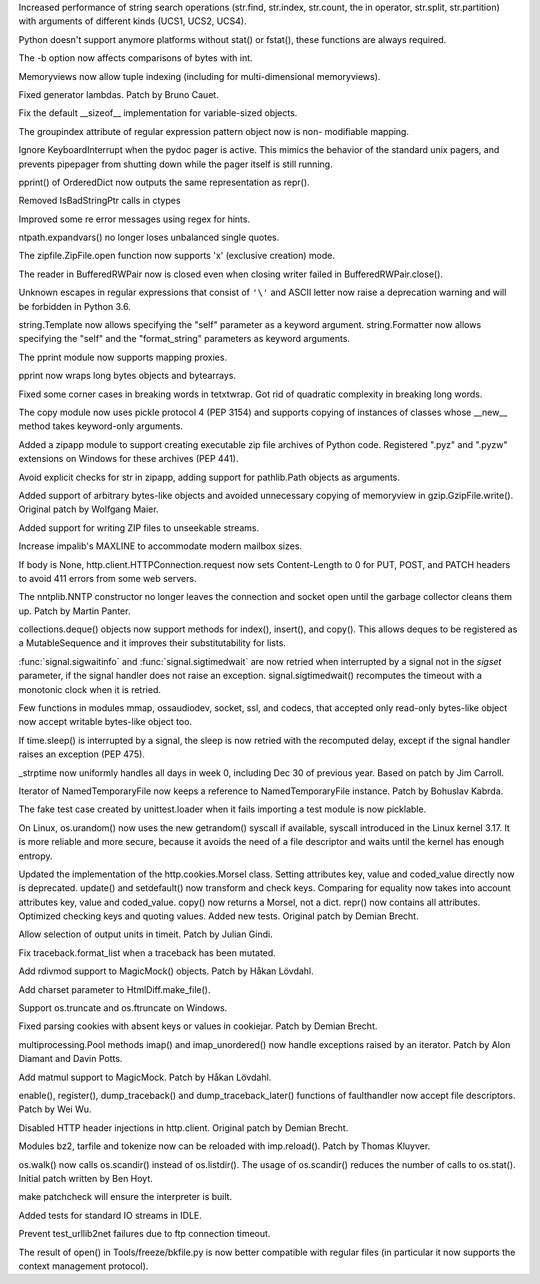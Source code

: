 .. bpo: 23573
.. date: 8004
.. nonce: ZpM4D-
.. release date: 2015-03-28
.. section: Core and Builtins

Increased performance of string search operations (str.find, str.index,
str.count, the in operator, str.split, str.partition) with arguments of
different kinds (UCS1, UCS2, UCS4).

..

.. bpo: 23753
.. date: 8003
.. nonce: CREjLC
.. section: Core and Builtins

Python doesn't support anymore platforms without stat() or fstat(), these
functions are always required.

..

.. bpo: 23681
.. date: 8002
.. nonce: kh02TF
.. section: Core and Builtins

The -b option now affects comparisons of bytes with int.

..

.. bpo: 23632
.. date: 8001
.. nonce: UVdIZY
.. section: Core and Builtins

Memoryviews now allow tuple indexing (including for multi-dimensional
memoryviews).

..

.. bpo: 23192
.. date: 8000
.. nonce: QKqdow
.. section: Core and Builtins

Fixed generator lambdas.  Patch by Bruno Cauet.

..

.. bpo: 23629
.. date: 7999
.. nonce: r9Mt2C
.. section: Core and Builtins

Fix the default __sizeof__ implementation for variable-sized objects.

..

.. bpo: 14260
.. date: 7998
.. nonce: b5M04V
.. section: Library

The groupindex attribute of regular expression pattern object now is non-
modifiable mapping.

..

.. bpo: 23792
.. date: 7997
.. nonce: Kfm9-f
.. section: Library

Ignore KeyboardInterrupt when the pydoc pager is active. This mimics the
behavior of the standard unix pagers, and prevents pipepager from shutting
down while the pager itself is still running.

..

.. bpo: 23775
.. date: 7996
.. nonce: xKGrSQ
.. section: Library

pprint() of OrderedDict now outputs the same representation as repr().

..

.. bpo: 23765
.. date: 7995
.. nonce: 2ta_C4
.. section: Library

Removed IsBadStringPtr calls in ctypes

..

.. bpo: 22364
.. date: 7994
.. nonce: ejtoKl
.. section: Library

Improved some re error messages using regex for hints.

..

.. bpo: 23742
.. date: 7993
.. nonce: _EkAIa
.. section: Library

ntpath.expandvars() no longer loses unbalanced single quotes.

..

.. bpo: 21717
.. date: 7992
.. nonce: pKndpx
.. section: Library

The zipfile.ZipFile.open function now supports 'x' (exclusive creation)
mode.

..

.. bpo: 21802
.. date: 7991
.. nonce: ygSM2A
.. section: Library

The reader in BufferedRWPair now is closed even when closing writer failed
in BufferedRWPair.close().

..

.. bpo: 23622
.. date: 7990
.. nonce: 9-ZRqj
.. section: Library

Unknown escapes in regular expressions that consist of ``'\'`` and ASCII
letter now raise a deprecation warning and will be forbidden in Python 3.6.

..

.. bpo: 23671
.. date: 7989
.. nonce: zWPm-a
.. section: Library

string.Template now allows specifying the "self" parameter as a keyword
argument.  string.Formatter now allows specifying the "self" and the
"format_string" parameters as keyword arguments.

..

.. bpo: 23502
.. date: 7988
.. nonce: AH20IQ
.. section: Library

The pprint module now supports mapping proxies.

..

.. bpo: 17530
.. date: 7987
.. nonce: PUp8rL
.. section: Library

pprint now wraps long bytes objects and bytearrays.

..

.. bpo: 22687
.. date: 7986
.. nonce: zEJPd9
.. section: Library

Fixed some corner cases in breaking words in tetxtwrap. Got rid of quadratic
complexity in breaking long words.

..

.. bpo: 4727
.. date: 7985
.. nonce: iDQSpi
.. section: Library

The copy module now uses pickle protocol 4 (PEP 3154) and supports copying
of instances of classes whose __new__ method takes keyword-only arguments.

..

.. bpo: 23491
.. date: 7984
.. nonce: P_WKrt
.. section: Library

Added a zipapp module to support creating executable zip file archives of
Python code. Registered ".pyz" and ".pyzw" extensions on Windows for these
archives (PEP 441).

..

.. bpo: 23657
.. date: 7983
.. nonce: y1OaV-
.. section: Library

Avoid explicit checks for str in zipapp, adding support for pathlib.Path
objects as arguments.

..

.. bpo: 23688
.. date: 7982
.. nonce: d6LVy3
.. section: Library

Added support of arbitrary bytes-like objects and avoided unnecessary
copying of memoryview in gzip.GzipFile.write(). Original patch by Wolfgang
Maier.

..

.. bpo: 23252
.. date: 7981
.. nonce: Goi18g
.. section: Library

Added support for writing ZIP files to unseekable streams.

..

.. bpo: 23647
.. date: 7980
.. nonce: pX2qrx
.. section: Library

Increase impalib's MAXLINE to accommodate modern mailbox sizes.

..

.. bpo: 23539
.. date: 7979
.. nonce: 5BVUim
.. section: Library

If body is None, http.client.HTTPConnection.request now sets Content-Length
to 0 for PUT, POST, and PATCH headers to avoid 411 errors from some web
servers.

..

.. bpo: 22351
.. date: 7978
.. nonce: agB8Y3
.. section: Library

The nntplib.NNTP constructor no longer leaves the connection and socket open
until the garbage collector cleans them up.  Patch by Martin Panter.

..

.. bpo: 23704
.. date: 7977
.. nonce: LTyyxL
.. section: Library

collections.deque() objects now support methods for index(), insert(), and
copy().  This allows deques to be registered as a MutableSequence and it
improves their substitutability for lists.

..

.. bpo: 23715
.. date: 7976
.. nonce: Yap3tU
.. section: Library

:func:`signal.sigwaitinfo` and :func:`signal.sigtimedwait` are now retried
when interrupted by a signal not in the *sigset* parameter, if the signal
handler does not raise an exception. signal.sigtimedwait() recomputes the
timeout with a monotonic clock when it is retried.

..

.. bpo: 23001
.. date: 7975
.. nonce: YSFnam
.. section: Library

Few functions in modules mmap, ossaudiodev, socket, ssl, and codecs, that
accepted only read-only bytes-like object now accept writable bytes-like
object too.

..

.. bpo: 23646
.. date: 7974
.. nonce: Tljc1S
.. section: Library

If time.sleep() is interrupted by a signal, the sleep is now retried with
the recomputed delay, except if the signal handler raises an exception (PEP
475).

..

.. bpo: 23136
.. date: 7973
.. nonce: 1bnpnb
.. section: Library

_strptime now uniformly handles all days in week 0, including Dec 30 of
previous year.  Based on patch by Jim Carroll.

..

.. bpo: 23700
.. date: 7972
.. nonce: VfnWwi
.. section: Library

Iterator of NamedTemporaryFile now keeps a reference to NamedTemporaryFile
instance.  Patch by Bohuslav Kabrda.

..

.. bpo: 22903
.. date: 7971
.. nonce: 2GjTHY
.. section: Library

The fake test case created by unittest.loader when it fails importing a test
module is now picklable.

..

.. bpo: 22181
.. date: 7970
.. nonce: 7mnxea
.. section: Library

On Linux, os.urandom() now uses the new getrandom() syscall if available,
syscall introduced in the Linux kernel 3.17. It is more reliable and more
secure, because it avoids the need of a file descriptor and waits until the
kernel has enough entropy.

..

.. bpo: 2211
.. date: 7969
.. nonce: 17Iz5U
.. section: Library

Updated the implementation of the http.cookies.Morsel class. Setting
attributes key, value and coded_value directly now is deprecated. update()
and setdefault() now transform and check keys.  Comparing for equality now
takes into account attributes key, value and coded_value. copy() now returns
a Morsel, not a dict.  repr() now contains all attributes. Optimized
checking keys and quoting values.  Added new tests. Original patch by Demian
Brecht.

..

.. bpo: 18983
.. date: 7968
.. nonce: vF4i2S
.. section: Library

Allow selection of output units in timeit. Patch by Julian Gindi.

..

.. bpo: 23631
.. date: 7967
.. nonce: GfSqNI
.. section: Library

Fix traceback.format_list when a traceback has been mutated.

..

.. bpo: 23568
.. date: 7966
.. nonce: ffzJc7
.. section: Library

Add rdivmod support to MagicMock() objects. Patch by Håkan Lövdahl.

..

.. bpo: 2052
.. date: 7965
.. nonce: ujNgna
.. section: Library

Add charset parameter to HtmlDiff.make_file().

..

.. bpo: 23668
.. date: 7964
.. nonce: nF_jnN
.. section: Library

Support os.truncate and os.ftruncate on Windows.

..

.. bpo: 23138
.. date: 7963
.. nonce: 4vMoMZ
.. section: Library

Fixed parsing cookies with absent keys or values in cookiejar. Patch by
Demian Brecht.

..

.. bpo: 23051
.. date: 7962
.. nonce: Vi5tCZ
.. section: Library

multiprocessing.Pool methods imap() and imap_unordered() now handle
exceptions raised by an iterator.  Patch by Alon Diamant and Davin Potts.

..

.. bpo: 23581
.. date: 7961
.. nonce: D4Lknl
.. section: Library

Add matmul support to MagicMock. Patch by Håkan Lövdahl.

..

.. bpo: 23566
.. date: 7960
.. nonce: F6LSyk
.. section: Library

enable(), register(), dump_traceback() and dump_traceback_later() functions
of faulthandler now accept file descriptors. Patch by Wei Wu.

..

.. bpo: 22928
.. date: 7959
.. nonce: q2TmY0
.. section: Library

Disabled HTTP header injections in http.client. Original patch by Demian
Brecht.

..

.. bpo: 23615
.. date: 7958
.. nonce: 5Kx9k5
.. section: Library

Modules bz2, tarfile and tokenize now can be reloaded with imp.reload().
Patch by Thomas Kluyver.

..

.. bpo: 23605
.. date: 7957
.. nonce: JUOA_X
.. section: Library

os.walk() now calls os.scandir() instead of os.listdir(). The usage of
os.scandir() reduces the number of calls to os.stat(). Initial patch written
by Ben Hoyt.

..

.. bpo: 23585
.. date: 7956
.. nonce: DTIIoI
.. section: Build

make patchcheck will ensure the interpreter is built.

..

.. bpo: 23583
.. date: 7955
.. nonce: bY8AbM
.. section: Tests

Added tests for standard IO streams in IDLE.

..

.. bpo: 22289
.. date: 7954
.. nonce: ybGcC-
.. section: Tests

Prevent test_urllib2net failures due to ftp connection timeout.

..

.. bpo: 22826
.. date: 7953
.. nonce: 3bcoDL
.. section: Tools/Demos

The result of open() in Tools/freeze/bkfile.py is now better compatible with
regular files (in particular it now supports the context management
protocol).
